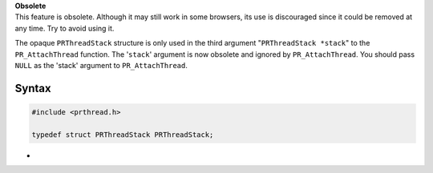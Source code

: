 .. container:: blockIndicator obsolete obsoleteHeader

   | **Obsolete**
   | This feature is obsolete. Although it may still work in some
     browsers, its use is discouraged since it could be removed at any
     time. Try to avoid using it.

The opaque ``PRThreadStack`` structure is only used in the third
argument "``PRThreadStack *stack``" to the ``PR_AttachThread`` function.
The '``stack``' argument is now obsolete and ignored by
``PR_AttachThread``. You should pass ``NULL`` as the 'stack' argument to
``PR_AttachThread``.

.. _Definition:

Syntax
------

.. code:: eval

   #include <prthread.h>

   typedef struct PRThreadStack PRThreadStack;

.. _Definition_2:

 
-
